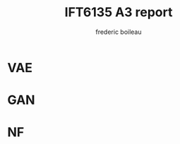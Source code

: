 #+TITLE: IFT6135 A3 report
#+author: frederic boileau
#+options: toc:nil num:nil

* VAE
#+caption: results of training VAE
#+attr_org: :width 700
#+attr_LaTex: :placement [!htpb]
[[./elboandll.png]]

* GAN

#+attr_org: :width 700
#+attr_LaTex: :placement [!htpb]
[[./pics/dirac-jsd-1.png]]

#+attr_org: :width 700
#+attr_LaTex: :placement [!htpb]
[[./pics/dirac-jsd-10.png]]

#+attr_org: :width 700
#+attr_LaTex: :placement [!htpb]
[[./pics/dirac-jsd-2.png]]

#+attr_org: :width 700
#+attr_LaTex: :placement [!htpb]
[[./pics/dirac-jsd-3.png]]

#+attr_org: :width 700
#+attr_LaTex: :placement [!htpb]
[[./pics/dirac-jsd-4.png]]

#+attr_org: :width 700
#+attr_LaTex: :placement [!htpb]
[[./pics/dirac-jsd-5.png]]

#+attr_org: :width 700
#+attr_LaTex: :placement [!htpb]
[[./pics/dirac-jsd-6.png]]

#+attr_org: :width 700
#+attr_LaTex: :placement [!htpb]
[[./pics/dirac-jsd-7.png]]

#+attr_org: :width 700
#+attr_LaTex: :placement [!htpb]
[[./pics/dirac-jsd-8.png]]

#+attr_org: :width 700
#+attr_LaTex: :placement [!htpb]
[[./pics/dirac-jsd-9.png]]

#+attr_org: :width 700
#+attr_LaTex: :placement [!htpb]
[[./pics/dirac-w1-1.png]]

#+attr_org: :width 700
#+attr_LaTex: :placement [!htpb]
[[./pics/dirac-w1-10.png]]

#+attr_org: :width 700
#+attr_LaTex: :placement [!htpb]
[[./pics/dirac-w1-2.png]]

#+attr_org: :width 700
#+attr_LaTex: :placement [!htpb]
[[./pics/dirac-w1-3.png]]

#+attr_org: :width 700
#+attr_LaTex: :placement [!htpb]
[[./pics/dirac-w1-4.png]]

#+attr_org: :width 700
#+attr_LaTex: :placement [!htpb]
[[./pics/dirac-w1-5.png]]

#+attr_org: :width 700
#+attr_LaTex: :placement [!htpb]
[[./pics/dirac-w1-6.png]]

#+attr_org: :width 700
#+attr_LaTex: :placement [!htpb]
[[./pics/dirac-w1-7.png]]

#+attr_org: :width 700
#+attr_LaTex: :placement [!htpb]
[[./pics/dirac-w1-8.png]]

#+attr_org: :width 700
#+attr_LaTex: :placement [!htpb]
[[./pics/dirac-w1-9.png]]
* NF
